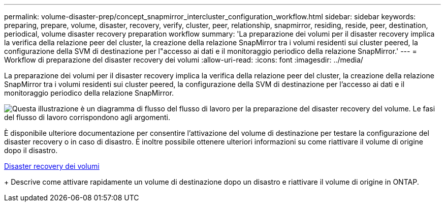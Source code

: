 ---
permalink: volume-disaster-prep/concept_snapmirror_intercluster_configuration_workflow.html 
sidebar: sidebar 
keywords: preparing, prepare, volume, disaster, recovery, verify, cluster, peer, relationship, snapmirror, residing, reside, peer, destination, periodical, volume disaster recovery preparation workflow 
summary: 'La preparazione dei volumi per il disaster recovery implica la verifica della relazione peer del cluster, la creazione della relazione SnapMirror tra i volumi residenti sui cluster peered, la configurazione della SVM di destinazione per l"accesso ai dati e il monitoraggio periodico della relazione SnapMirror.' 
---
= Workflow di preparazione del disaster recovery dei volumi
:allow-uri-read: 
:icons: font
:imagesdir: ../media/


[role="lead"]
La preparazione dei volumi per il disaster recovery implica la verifica della relazione peer del cluster, la creazione della relazione SnapMirror tra i volumi residenti sui cluster peered, la configurazione della SVM di destinazione per l'accesso ai dati e il monitoraggio periodico della relazione SnapMirror.

image::../media/snapmirror_intercluster_cfg_workflow.gif[Questa illustrazione è un diagramma di flusso del flusso di lavoro per la preparazione del disaster recovery del volume. Le fasi del flusso di lavoro corrispondono agli argomenti.]

È disponibile ulteriore documentazione per consentire l'attivazione del volume di destinazione per testare la configurazione del disaster recovery o in caso di disastro. È inoltre possibile ottenere ulteriori informazioni su come riattivare il volume di origine dopo il disastro.

xref:../volume-disaster-recovery/index.html[Disaster recovery dei volumi]

+
Descrive come attivare rapidamente un volume di destinazione dopo un disastro e riattivare il volume di origine in ONTAP.
